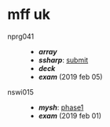 * mff uk

- nprg041 ::
  - *[[array][array]]*
  - *[[ssharp][ssharp]]*: [[https://github.com/agarick/mff/tree/nprg041_ssharp_submit/ssharp][submit]]
  - *[[deck][deck]]*
  - *[[exam190205][exam]]* (2019 feb 05)

- nswi015 ::
  - *[[mysh][mysh]]*: [[https://github.com/agarick/mff/tree/nswi015_mysh_phase1/mysh][phase1]]
  - *[[exam190201][exam]]* (2019 feb 01)
